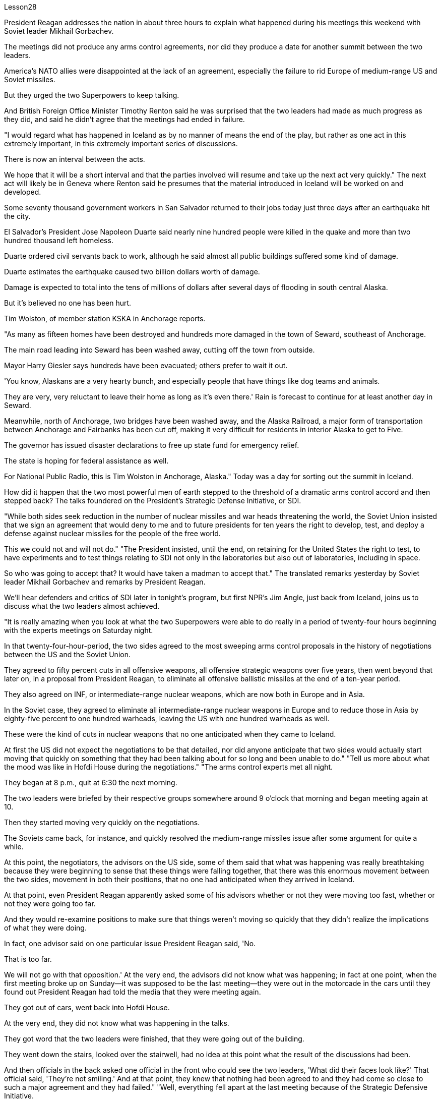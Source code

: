 Lesson28


President Reagan addresses the nation in about three hours to explain what happened during his meetings this weekend with Soviet leader Mikhail Gorbachev.  +

The meetings did not produce any arms control agreements, nor did they produce a date for another summit between the two leaders.  +

America's NATO allies were disappointed at the lack of an agreement, especially the failure to rid Europe of medium-range US and Soviet missiles.  +

But they urged the two Superpowers to keep talking.  +

And British Foreign Office Minister Timothy Renton said he was surprised that the two leaders had made as much progress as they did, and said he didn't agree that the meetings had ended in failure.  +

"I would regard what has happened in Iceland as by no manner of means the end of the play, but rather as one act in this extremely important, in this extremely important series of discussions.  +

There is now an interval between the acts.  +

We hope that it will be a short interval and that the parties involved will resume and take up the next act very quickly." The next act will likely be in Geneva where Renton said he presumes that the material introduced in Iceland will be worked on and developed.  +

Some seventy thousand government workers in San Salvador returned to their jobs today just three days after an earthquake hit the city.  +

El Salvador's President Jose Napoleon Duarte said nearly nine hundred people were killed in the quake and more than two hundred thousand left homeless.  +

Duarte ordered civil servants back to work, although he said almost all public buildings suffered some kind of damage.  +

Duarte estimates the earthquake caused two billion dollars worth of damage.  +

Damage is expected to total into the tens of millions of dollars after several days of
flooding in south central Alaska.  +

But it's believed no one has been hurt.  +

Tim Wolston, of member station KSKA in Anchorage reports.  +

"As many as fifteen homes have been destroyed and hundreds more damaged in the town of Seward, southeast of Anchorage.  +

The main road leading into Seward has been washed away, cutting off the town from outside.  +

Mayor Harry Giesler says hundreds have been evacuated; others prefer to wait it out.  +

'You know, Alaskans are a very hearty bunch, and especially people that have things like dog teams and animals.  +

They are very, very reluctant to leave their home as long as it's even there.' Rain is forecast to continue for at least another day in Seward.  +

Meanwhile, north of Anchorage, two bridges have been washed away, and the Alaska Railroad, a major form of transportation between Anchorage and Fairbanks has been cut off, making it very difficult for residents in interior Alaska to get to Five.  +

The governor has issued disaster declarations to free up state fund for emergency relief.  +

The state is hoping for federal assistance as well.  +

For National Public Radio, this is Tim Wolston in Anchorage, Alaska." Today was a day for sorting out the summit in Iceland.  +

How did it happen that the two most powerful men of earth stepped to the threshold of a dramatic arms control accord and then stepped back? The talks foundered on the President's Strategic Defense Initiative, or SDI.  +

"While both sides seek reduction in the number of nuclear missiles and war heads threatening the world, the Soviet Union insisted that we sign an agreement that would deny to me and to future presidents for ten years the right to develop, test, and deploy a defense against nuclear missiles for the people of the free world.  +

This we could not and will not do." "The President insisted, until the end, on retaining for the United States the right to test, to have experiments and to test things relating to SDI not only in the laboratories but also out of laboratories, including in space.  +

So who was going to accept that? It would have taken a madman to accept that." The translated remarks yesterday by Soviet leader Mikhail Gorbachev and remarks by President Reagan.  +

We'll hear defenders and critics of SDI later in tonight's program, but first NPR's Jim Angle, just back from Iceland, joins us to discuss what the two leaders almost achieved.  +

"It is really amazing when you look at what the two Superpowers were able to do really in a period of twenty-four hours beginning with the experts meetings on Saturday night.  +

In that twenty-four-hour-period, the two sides agreed to the most sweeping arms control proposals in the history of negotiations between the US and the Soviet Union.  +

They agreed to fifty percent cuts in all offensive weapons, all offensive strategic weapons over five years, then went beyond that later on, in a proposal from President Reagan, to eliminate all offensive ballistic missiles at the end of a ten-year period.  +

They also agreed on INF, or intermediate-range nuclear weapons, which are now both in Europe and in Asia.  +

In the Soviet case, they agreed to eliminate all intermediate-range nuclear weapons in Europe and to reduce those in Asia by eighty-five percent to one hundred warheads, leaving the US with one
hundred warheads as well.  +

These were the kind of cuts in nuclear weapons that no one anticipated when they came to Iceland.  +

At first the US did not expect the negotiations to be that detailed, nor did anyone anticipate that two sides would actually start moving that quickly on something that they had been talking about for so long and been unable to do." "Tell us more about what the mood was like in Hofdi House during the negotiations." "The arms control experts met all night.  +

They began at 8 p.m., quit at 6:30 the next morning.  +

The two leaders were briefed by their respective groups somewhere around 9 o'clock that morning and began meeting again at 10.  +

Then they started moving very quickly on the negotiations.  +

The Soviets came back, for instance, and quickly resolved the medium-range missiles issue after some argument for quite a while.  +

At this point, the negotiators, the advisors on the US side, some of them said that what was happening was really breathtaking because they were beginning to sense that these things were falling together, that there was this enormous movement between the two sides, movement in both their positions, that no one had anticipated when they arrived in Iceland.  +

At that point, even President Reagan apparently asked some of his advisors whether or not they were moving too fast, whether or not they were going too far.  +

And they would re-examine positions to make sure that things weren't moving so quickly that they didn't realize the implications of what they were doing.  +

In fact, one advisor said on one particular issue President Reagan said, 'No.  +

That is too far.  +

We will not go with that opposition.' At the very end, the advisors did not know what was happening; in fact at one point, when the first meeting broke up on Sunday—it was supposed to be the last meeting—they were out in the motorcade in the cars until they found out President Reagan had told the media that they were meeting again.  +

They got out of cars, went back into Hofdi House.  +

At the very end, they did not know what was happening in the talks.  +

They got word that the two leaders were finished, that they were going out of the building.  +

They went down the stairs, looked over the stairwell, had no idea at this point what the result of the discussions had been.  +

And then officials in the back asked one official in the front who could see the two leaders, 'What did their faces look like?' That official said, 'They're not smiling.' And at that point, they knew that nothing had been agreed to and they had come so close to such a major agreement and they had failed." "Well, everything fell apart at the last meeting because of the Strategic Defensive Initiative.  +

What were the points of disagreement?" "Well, there were basically two.  +

The Soviets wanted to restrict SDI work to the laboratory which the US says is a more restrictive interpretation of the ABM Treaty, the Anti-Ballistic Missiles Treaty, than anyone has ever proposed.  +

Also that at the end of ten years, the Soviets wanted to begin discussions about deployment; the Americans wanted, insisted that they had the right to deploy at the end of ten years.  +

Throughout three drafts of language on this, the Soviets continued to insist on limiting SDI to the laboratory; the Americans hoped that they would eventually drop it, as they do sometimes in negotiations.  +

But they did not.  +

The interesting thing here is that the Soviets had sweetened the deal to such an extent, had laid out this
amazing agreement between the two, that the two powers had come so close to this major agreement that this was, they hoped, the bait that would get President Reagan to adopt what people in the United States have called 'the grand compromise', which was to trade SDI for deproductions in offensive missies.  +

At the end, the President rejected that.  +

And American official think that they have not lost that deal.  +

And the question now is what will happen next.  +

What will US and the US and the Soviet Union agree to or fail to agree to in the Geneva arms talks?" "OK.  +

Thank you.  +

NPR's Jim Angle." For the next ninety minutes we will be questioning the candidates for president of the United States, following a format designed and agreed to by representatives of the two candidates.  +

The candidates are Vice-President George Bush, the Republican nominee, Governor Michael Dukakis, the Democratic nominee.  +

Our questions this evening will be about equally divided between foreign and domestic policy matters.  +

The first question by agreement between the two candidates goes to Vice-president Bush.  +

It is a domestic question.  +

You have two minutes for an answer, Sir.  +

The polls say the number one domestic issue to majority of voters is drugs.  +

What is there about these times that drives or draws so many Americans to use drugs? "I think we've seen a deterioration of values.  +

I think for a while as a nation we condoned those, those things we should have condemned for a while, as I recall, it even seems to me that there was talk of legalizing, eh, or decriminalizing, eh, marijuana and other drugs.  +

And I think that's all wrong.  +

So we've seen a deterioration in values.  +

And one of the things that I think we should do about it, in terms of cause, is to instill values into the young people in our schools.  +

We've got away.  +

We've got this feeling that the value-free education was a thing.  +

And I don't believe it at all.  +

I do believe there are fundamental rights and wrongs as far as youth.  +

And of course, as far as the ...  +

how we make it better.  +

Yes, we can do better on interdiction.  +

But we've got to do a lot better on inter-...  +

and we've got to do a lot better on education.  +

And we have to do ...  +

be tougher on those who commit crimes.  +

We've got to get after the users more.  +

We have to change this whole culture.  +

You know, I saw a movie, Crocodile Dundee .  +

And I saw the cocaine scene treated with humor, as though this was a humorous little incident.  +

It's bad.  +

Everybody ought to be in this thing, entertainment industry, people involved in the school's education.  +

And it isn't a Republican or a Democrat or liberal problem.  +

But we have got to instill values in these young people.  +

And ...  +

ah, I have put forward a ...  +

many point drug program the includes what I would do as president of the United States in Terms of doing better on interdiction, in terms of doing better in the neighborhoods.  +

But I think we are all in this together.  +

And my plead to the American people is values in the schools." Governor, you have one minute to respond.  +

"I agree with Mr.  +

Bush that values are important.  +

But it's important that our leaders demonstrate those values form the top.  +

That means those of us who are elected to
positions of political leadership have to reflect those values ourselves.  +

Here we are with a government that's been dealing with the drug running petty dictator.  +

We've been dealing with him.  +

He's been dealing drugs to our kids.  +

Governors like me and others have been trying to do with the consequences.  +

I remember being in a high school in my own state as we were organizing something we called 'the Governors' Alliance against Drugs', and a young sixteen-year-old girl coming up to me, desperate, addicted, dependent, saying, 'Governor, I need help,' We are providing that young woman with help.  +

But I want to be a President of the United States who makes sure that we never again do business with the drug running petty dictator, that we never again funnel aid to the 'contras' and the convicted drug dealers.  +

Values begin at the top, in the White House.  +

Those are the values I want to be ...  +

bring to Presidency and White House beginning January 1989." Governor, a follow-up question.  +

You have two minutes to answer it.  +

Are you suggesting, sir, that President Reagan is one of causes of the drug problem in this country? "I'm saying that those of us who are elected to the position of political leadership, Jim, have a special responsibility, not only to come up with programs and I have outlined and detailed a very important, very strong program of enforcement as well as drug education of prevention.  +

And Mr.  +

Bush is right.  +

The two go hand in hand.  +

But if our government itself is doing business itself with people who, we know, are engaged in drug profiteering an drug trafficking, if we don't understand that that sends out a very, very bad message to our young people, and it's a little difficult for me to understand just how we can reach out to that youngster that I talked about and young people like her all over the country and say to them, 'We want to help you." "Now, I've outlined in great detail a program for being tough on enforcement home and abroad, doubling the number of drug enforcement agents, having a hemisphere's summit.  +

Soon after the twentieth of January, we'll bring out democratic neighbors and allies together here in this hemisphere and go to work together.  +

We also have to take demands seriously.  +

You know we have 5% of the world's population in this country.  +

We're consuming 50% of the world's cocaine.  +

And in my state, I'm proud to say we've organized a drug education prevention program which the Federal drug enforcement administration says is a model of the country.  +

We are helping youngsters.  +

We're reaching out to them.  +

And we're beginning drug education, prevention, beginning in the early elementary grades and every elementary school in ...  +

eh ...  +

in our ...  +

eh ...  +

our state.  +

And that's the kind of help we need in every elementary school in the United States of America.  +

And we've got to begin early in the first, second and third grade before our youngsters begin to experiment with these very, very dangerous substances.  +

I guess the question I would ask of Mr.  +

Bush is, how we instill those values? How we create this environment for the drug-free schools that we want of this country? If he or representatives of the administration...ah...are either dealing with and involving people like Noriega in our foreign policy, or don't pursue that connection in a way that makes it possible for us to cut it off and to be an example to our kids all over this country."
A minute to ...  +

eh ...  +

rebut, Mr.  +

Vice-President.  +

"On the other day my opponent was given a briefing by the CIA.  +

I asked for and received the same briefing.  +

I'm very careful in public life about dealing with classified information.  +

And what I'm about to say is unclassified.  +

Seven administrations are dealing with Mr.  +

Noriega.  +

It was the Reagan-Buch Administration that brought this man to justice.  +

And as the governor of Massachusetts knows there was no evidence that governor ...  +

that ...  +

that eh ...  +

Mr.  +

Noriega was involved in drugs, no hard evidence until we indicted him.  +

And so I think it's about time we get this Noriega matter in perspective.  +

Panama is a friendly country.  +

I went down there and talked to the President of Panama about cleaning up their mon...  +

money laundering.  +

And Mr.  +

Noriega was there.  +

But there was no evidence at that time.  +

And when the evidence was there, we indicted him and we want to bring him to justice and so call up for those pickets-up there that are trying to tear down seven different administrations."




里根总统在大约三个小时内向全国发表讲话，解释他本周末与苏联领导人米哈伊尔·戈尔巴乔夫会面时发生的情况。会议没有达成任何军控协议，也没有确定两国领导人再次举行峰会的日期。美国的北约盟国对未能达成协议感到失望，尤其是未能让欧洲摆脱美国和苏联的中程导弹。但他们敦促两个超级大国继续对话。英国外交部长蒂莫西·伦顿表示，他对两位领导人取得如此大的进展感到惊讶，并表示他不同意会议以失败告终。 “我认为冰岛发生的事情绝不是戏剧的结束，而是这一极其重要的一系列讨论中的一个动作。现在，各幕之间有一个间隔。我们希望这将是一个很短的间隔，有关各方将很快恢复并采取下一步行动。”下一幕可能会在日内瓦举行，伦顿表示，他认为在冰岛引入的材料将得到研究和开发。圣萨尔瓦多大约七万名政府工作人员今天在地震袭击该市三天后返回工作岗位。萨尔瓦多总统何塞·拿破仑·杜阿尔特表示，近九百人在地震中丧生，逾二十万人无家可归。杜阿尔特命令公务员重返工作岗位，尽管他表示几乎所有公共建筑都遭受了某种程度的损坏。杜阿尔特估计地震造成了价值 20 亿美元的损失。阿拉斯加中南部发生几天的洪水后，预计损失总额将达到数千万美元。 但据信没有人受伤。安克雷奇 KSKA 会员站蒂姆·沃尔斯顿 (Tim Wolston) 报道。 “安克雷奇东南部的苏厄德镇有多达 15 所房屋被毁，数百人受损。通往苏厄德的主要道路已被冲毁，该镇与外界隔绝。市长哈里·吉斯勒表示，数百人已被疏散； “你知道，阿拉斯加人是一群非常热情的人，尤其是那些拥有狗队和动物之类的人。只要家还在，他们就非常非常不愿意离开家。”苏厄德预计降雨至少还会持续一天。同时，安克雷奇以北的两座桥梁被冲毁，安克雷奇和费尔班克斯之间的主要交通阿拉斯加铁路也被切断，这使得人们出行非常困难。 “阿拉斯加内陆地区的居民将到达五号。州长已发布灾难声明，以腾出州资金用于紧急救援。该州也希望得到联邦援助。国家公共广播电台的记者是阿拉斯加州安克雷奇的蒂姆·沃尔斯顿。”今天是整理冰岛峰会的日子。地球上最有权势的两个人是如何一步步迈出戏剧性军控协议的门槛，然后又退缩的呢？会谈因总统战略防御计划（SDI）而失败。 “虽然双方都寻求减少威胁世界的核导弹和核弹头的数量，但苏联坚持要求我们签署一项协议，该协议将在十年内剥夺我和未来总统开发、测试和部署核导弹的权利。为自由世界人民防御核导弹。这是我们不能也不会做的。” “总统坚持到最后，保留美国进行与 SDI 相关的测试、实验和测试的权利，不仅在实验室，而且在实验室外，包括在太空。那么谁会接受呢？ ” 昨天翻译的苏联领导人米哈伊尔·戈尔巴乔夫的言论和里根总统的言论。我们将在今晚的节目稍后听到 SDI 的捍卫者和批评者，但首先是刚从冰岛回来的 NPR 的吉姆·安格尔。 ，与我们一起讨论两位领导人几乎取得的成就。“当你看到这两个超级大国在周六晚上的专家会议开始的二十四小时内真正能够做到的事情时，真是令人惊奇。在那二十四小时内，双方同意了美苏谈判史上最全面的军控建议。他们同意在五年内削减所有进攻性武器和所有进攻性战略武器百分之五十，然后在里根总统的提议中进一步削减，在十年期结束时消除所有进攻性弹道导弹。他们还就 INF（中程核武器）达成一致，这些武器目前已部署在欧洲和亚洲。就苏联而言，他们同意消除欧洲的所有中程核武器，并将亚洲的中程核武器减少百分之八十五至一百枚弹头，从而使美国也拥有一百枚弹头。当来到冰岛时，没有人预料到会出现这样的核武器削减。 起初美国并没有预料到谈判会如此详细，也没有人预料到双方会如此迅速地就他们已经谈论了很长时间但无法做到的事情开始采取行动。”谈判期间霍夫迪宫的气氛如何。” “军控专家开会了一整夜。他们晚上8点开始，第二天早上6点30分结束。当天上午 9 点左右，两位领导人听取了各自小组的通报，并于 10 点再次开始会面。然后他们开始快速推进谈判。比如，苏联人回来后，经过一番争论，很快就解决了中程导弹问题。此时，谈判代表、美方顾问，他们中的一些人说，所发生的事情真是令人震惊，因为他们开始感觉到这些事情正在一起落到一起，双方之间发生了巨大的运动，运动他们的立场是，当他们到达冰岛时，没有人预料到。在这一点上，甚至连里根总统也明显问过他的一些顾问，他们的行动是否太快，是否走得太远。他们会重新审视立场，以确保事情进展不会太快，以至于他们没有意识到自己所做的事情的影响。事实上，一位顾问说，在一个特定问题上，里根总统说：“不。那太远了。我们不会同意这种反对意见。’到最后，顾问们都不知道发生了什么；事实上，当周日第一次会议结束时——这应该是最后一次会议——他们曾在汽车车队中出去，直到他们发现里根总统告诉媒体他们将再次开会。他们下了车，回到霍夫迪宅邸。到最后，他们也不知道会谈发生了什么。他们得到消息说两位领导人已经结束了，他们要离开大楼。他们下了楼梯，看了看楼梯间，此时还不知道讨论的结果是什么。然后后面的官员问前面一位可以看到两位领导人的官员，“他们的脸是什么样子？”那位官员说：“他们没有微笑。”那时，他们知道没有达成任何协议，他们如此接近达成如此重大的协议，但他们失败了。”“好吧，由于战略防御倡议，一切在上次会议上都崩溃了。分歧点是什么？” “嗯，基本上有两个。苏联希望将 SDI 工作限制在实验室内，美国称这是对《反弹道导弹条约》和《反弹道导弹条约》的更严格的解释，比任何人提出的建议都要严格。此外，在十年结束时，苏联人想开始讨论部署问题；美国人想要并坚持认为他们有权在十年结束时进行部署。在这方面的三份草案中，苏联继续坚持将 SDI 限制在实验室范围内。美国人希望他们最终会放弃它，就像他们在谈判中有时所做的那样。但他们没有。 有趣的是，苏联已经把协议甜化到了如此程度，在两国之间达成了这一令人惊奇的协议，以至于两个大国如此接近达成了这一重大协议，以至于他们希望这是诱饵让里根总统采取美国人所说的“大妥协”，即用战略防御计划换取进攻性导弹的减产。最终，总统拒绝了这一说法。美国官员认为他们并没有失去这笔交易。现在的问题是接下来会发生什么。美国和美国、苏联在日内瓦军备谈判中会同意或不同意什么？” “好的。谢谢。 NPR 的吉姆·安格。”在接下来的九十分钟里，我们将按照两位候选人代表设计并同意的格式询问美国总统候选人。候选人是副总统乔治·布什，共和党候选人，州长迈克尔·杜卡基斯，民主党候选人。今晚我们的问题将大致分为外交和国内政策问题。两位候选人一致同意的第一个问题将由布什副总统提出。这是一个国内问题。你们有两分钟时间先生，请寻求答案。民意调查显示，对大多数选民来说，首要的国内问题是毒品。在这个时代，是什么驱使或吸引这么多美国人吸毒？“我认为我们已经看到了价值观的恶化。我认为，作为一个国家，我们曾一度纵容这些事情，那些我们应该谴责一段时间的事情，我记得，在我看来，甚至有人在谈论大麻和其他毒品的合法化，呃，或非刑事化，呃。我认为这都是错误的。所以我们看到了价值观的恶化。 就事业而言，我认为我们应该做的事情之一就是向我们学校的年轻人灌输价值观。我们已经离开了。我们有这样的感觉：价值中立的教育是一回事。我根本不相信。我确实相信，对于年轻人而言，存在基本的对错。当然，至于……我们如何让它变得更好。是的，我们可以在拦截方面做得更好。但我们必须在国际比赛方面做得更好……​并且我们必须在教育方面做得更好。我们必须……对犯罪者更加严厉。我们必须更多地关注用户。我们必须改变整个文化。你知道，我看过一部电影，《鳄鱼邓迪》。我看到可卡因的场景被幽默地处理，仿佛这是一个幽默的小事件。这不好。每个人都应该从事娱乐行业，参与学校教育。这不是共和党、民主党或自由派的问题。但我们必须向这些年轻人灌输价值观。而且……啊，我提出了……多点毒品计划，其中包括我作为美国总统将在拦截方面做得更好、在社区方面做得更好方面要做的事情。但我认为我们都在一起。我向美国人民恳求的是学校的价值观。”州长，你有一分钟​​的时间回应。“我同意布什先生的观点，价值观很重要。但重要的是，我们的领导者必须展示来自高层的这些价值观。这意味着我们这些当选政治领导职位的人必须自己反映这些价值观。我们面对的是一个一直在与贩毒小独裁者打交道的政府。我们一直在和他打交道。他一直在向我们的孩子贩卖毒品。 像我和其他人这样的州长一直在努力应对后果。我记得当时在我所在州的一所高中，当时我们正在组织一个名为“州长反毒品联盟”的活动，一个十六岁的年轻女孩走到我面前，绝望、上瘾、依赖，说：“州长，我需要帮助。”我们正在为那位年轻女士提供帮助。但我想成为一名美国总统，确保我们不再与贩毒的小独裁者做生意，我们不再向“反派”和被定罪的毒贩提供援助。价值观始于白宫高层。这些是我想成为的价值观……从 1989 年 1 月开始带入总统和白宫。”州长，后续问题。你有两分钟的时间回答。先生，你是否在暗示里根总统是原因之一“我是说，我们这些当选政治领导职位的人，吉姆，负有特殊的责任，不仅要制定计划，而且我已经概述和详细说明了一个非常重要的计划，非常强有力的执行计划以及预防毒品教育。布什先生是对的。两者齐头并进。但是，如果我们的政府本身正在与那些我们知道从事毒品牟利和贩毒的人做生意，如果我们不明白这会向我们的年轻人发出一个非常非常糟糕的信息，这有点我很难理解我们如何才能接触到我谈到的那个年轻人以及全国各地像她这样的年轻人，并对他们说，‘我们想帮助你。” “现在，我已经详细概述了一项在国内外加强执法的计划，将缉毒人员的数量增加一倍，并举行西半球峰会。一月二十号过后不久，我们将在这个半球召集民主邻国和盟友，一起去工作。我们也必须认真对待要求。你知道我们国家有世界人口的 5%。我们消耗了世界上 50% 的可卡因。在我所在的州，我很自豪地说我们已经组织了一项毒品教育预防计划，联邦缉毒局称其为国家典范。我们正在帮助年轻人。我们正在联系他们。我们正在开始毒品教育和预防，从小学早期和我们州的每所小学开始。这就是我们美国每所小学都需要的帮助。在我们的孩子开始尝试这些非常非常危险的物质之前，我们必须从一年级、二年级和三年级开始。我想我要问布什先生的问题是，我们如何灌输这些价值观？我们如何为这个国家创造我们想要的无毒品学校的环境？如果他或政府代表……啊……要么与像诺列加这样的人打交道并将其纳入我们的外交政策，要么不以一种使我们有可能切断这种联系并成为一个人的方式来寻求这种联系。给我们全国的孩子们树立榜样。” 副总统先生，请花一分钟时间进行反驳。“前几天，中央情报局向我的对手做了简报。我要求并得到了同样的简报。在公共生活中，我对处理机密信息非常谨慎。 我要说的内容是非机密的。七届政府正在与诺列加先生打交道。正是里根-布赫政府将这个人绳之以法。正如马萨诸塞州州长所知，没有证据表明州长......诺列加先生参与毒品交易，在我们起诉他之前没有确凿的证据。所以我认为现在是我们正确看待诺列加问题的时候了。巴拿马是一个友好的国家。我去那里与巴拿马总统讨论了清理他们的日常洗钱活动。诺列加先生也在场。但当时没有任何证据。当证据到位时，我们起诉了他，我们想将他绳之以法，因此呼吁那些试图推翻七个不同政府的纠察队。”

